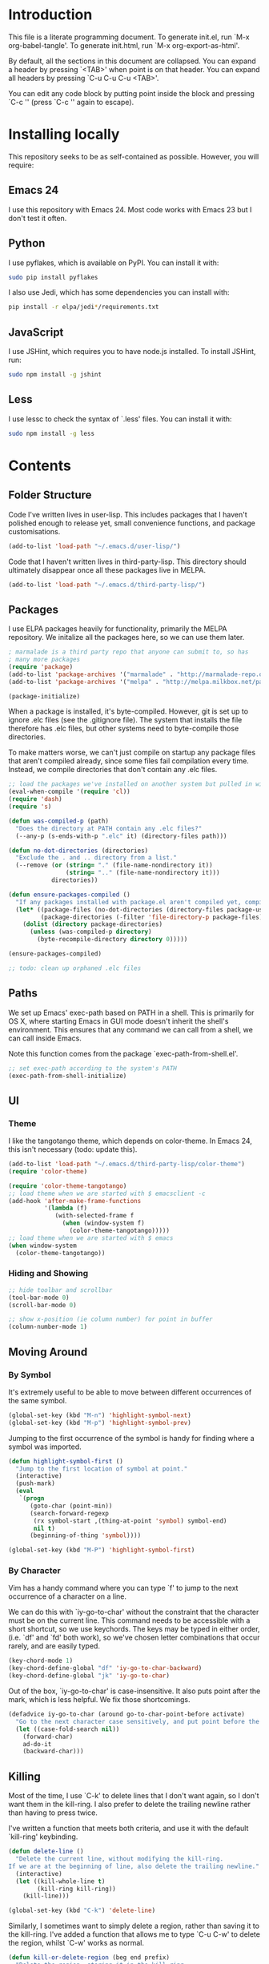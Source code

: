 * Introduction
This file is a literate programming document. To generate init.el, run
`M-x org-babel-tangle'. To generate init.html, run `M-x org-export-as-html'.

By default, all the sections in this document are collapsed. You can
expand a header by pressing `<TAB>' when point is on that header. You
can expand all headers by pressing `C-u C-u C-u <TAB>'.

You can edit any code block by putting point inside the block and
pressing `C-c '' (press `C-c '' again to escape). 
* Installing locally

This repository seeks to be as self-contained as possible. However, you will require:

** Emacs 24

I use this repository with Emacs 24. Most code works with Emacs 23 but
I don't test it often.

** Python

I use pyflakes, which is available on PyPI. You can install it with:

#+BEGIN_SRC sh
  sudo pip install pyflakes
#+END_SRC

I also use Jedi, which has some dependencies you can install with:

#+BEGIN_SRC sh
  pip install -r elpa/jedi*/requirements.txt
#+END_SRC

** JavaScript

I use JSHint, which requires you to have node.js installed. To
install JSHint, run:

#+BEGIN_SRC sh
  sudo npm install -g jshint
#+END_SRC

** Less

I use lessc to check the syntax of `.less' files. You can install it
with:

#+BEGIN_SRC sh
  sudo npm install -g less
#+END_SRC

* Contents

** Folder Structure

Code I've written lives in user-lisp. This includes packages that I
haven't polished enough to release yet, small convenience functions,
and package customisations.

#+BEGIN_SRC emacs-lisp :tangle yes
  (add-to-list 'load-path "~/.emacs.d/user-lisp/")
#+END_SRC

Code that I haven't written lives in third-party-lisp. This directory
should ultimately disappear once all these packages live in MELPA.

#+BEGIN_SRC emacs-lisp :tangle yes
  (add-to-list 'load-path "~/.emacs.d/third-party-lisp/")
#+END_SRC

** Packages

I use ELPA packages heavily for functionality, primarily the MELPA
repository. We initalize all the packages here, so we can use them
later.
  
#+BEGIN_SRC emacs-lisp :tangle yes
  ; marmalade is a third party repo that anyone can submit to, so has
  ; many more packages
  (require 'package)
  (add-to-list 'package-archives '("marmalade" . "http://marmalade-repo.org/packages/"))
  (add-to-list 'package-archives '("melpa" . "http://melpa.milkbox.net/packages/") t)
  
  (package-initialize)
#+END_SRC

When a package is installed, it's byte-compiled. However, git is set
up to ignore .elc files (see the .gitignore file). The system that
installs the file therefore has .elc files, but other systems need to
byte-compile those directories.

To make matters worse, we can't just compile on startup any package
files that aren't compiled already, since some files fail compilation
every time. Instead, we compile directories that don't contain any
.elc files.

#+BEGIN_SRC emacs-lisp :tangle yes
  ;; load the packages we've installed on another system but pulled in with git, so they aren't compiled
  (eval-when-compile '(require 'cl))
  (require 'dash)
  (require 's)
  
  (defun was-compiled-p (path)
    "Does the directory at PATH contain any .elc files?"
    (--any-p (s-ends-with-p ".elc" it) (directory-files path)))
  
  (defun no-dot-directories (directories)
    "Exclude the . and .. directory from a list."
    (--remove (or (string= "." (file-name-nondirectory it))
                  (string= ".." (file-name-nondirectory it)))
              directories))
  
  (defun ensure-packages-compiled ()
    "If any packages installed with package.el aren't compiled yet, compile them."
    (let* ((package-files (no-dot-directories (directory-files package-user-dir t)))
           (package-directories (-filter 'file-directory-p package-files)))
      (dolist (directory package-directories)
        (unless (was-compiled-p directory)
          (byte-recompile-directory directory 0)))))
  
  (ensure-packages-compiled)
  
  ;; todo: clean up orphaned .elc files
#+END_SRC

** Paths

We set up Emacs' exec-path based on PATH in a shell. This is primarily
for OS X, where starting Emacs in GUI mode doesn't inherit the shell's
environment. This ensures that any command we can call from a shell,
we can call inside Emacs.

Note this function comes from the package `exec-path-from-shell.el'.
  
#+BEGIN_SRC emacs-lisp :tangle yes
  ;; set exec-path according to the system's PATH
  (exec-path-from-shell-initialize)
  
#+END_SRC

** UI

*** Theme

I like the tangotango theme, which depends on color-theme. In Emacs
24, this isn't necessary (todo: update this).

#+BEGIN_SRC emacs-lisp :tangle yes
  (add-to-list 'load-path "~/.emacs.d/third-party-lisp/color-theme")
  (require 'color-theme)
  
  (require 'color-theme-tangotango)
  ;; load theme when we are started with $ emacsclient -c
  (add-hook 'after-make-frame-functions
            '(lambda (f)
               (with-selected-frame f
                 (when (window-system f)
                   (color-theme-tangotango)))))
  ;; load theme when we are started with $ emacs
  (when window-system
    (color-theme-tangotango))
  
#+END_SRC

*** Hiding and Showing

#+BEGIN_SRC emacs-lisp :tangle yes
  ;; hide toolbar and scrollbar
  (tool-bar-mode 0)
  (scroll-bar-mode 0)
  
  ;; show x-position (ie column number) for point in buffer
  (column-number-mode 1)
#+END_SRC

** Moving Around

*** By Symbol

It's extremely useful to be able to move between different occurrences
of the same symbol.

#+BEGIN_SRC emacs-lisp :tangle yes
  (global-set-key (kbd "M-n") 'highlight-symbol-next)
  (global-set-key (kbd "M-p") 'highlight-symbol-prev)
#+END_SRC

Jumping to the first occurrence of the symbol is handy for finding
where a symbol was imported.

#+BEGIN_SRC emacs-lisp :tangle yes
  (defun highlight-symbol-first ()
    "Jump to the first location of symbol at point."
    (interactive)
    (push-mark)
    (eval
     `(progn
        (goto-char (point-min))
        (search-forward-regexp
         (rx symbol-start ,(thing-at-point 'symbol) symbol-end)
         nil t)
        (beginning-of-thing 'symbol))))
  
  (global-set-key (kbd "M-P") 'highlight-symbol-first)
#+END_SRC

*** By Character

Vim has a handy command where you can type `f' to jump to the next
occurrence of a character on a line.

We can do this with `iy-go-to-char' without the constraint that the
character must be on the current line. This command needs to be
accessible with a short shortcut, so we use keychords. The keys may be
typed in either order, (i.e. `df' and `fd' both work), so we've chosen
letter combinations that occur rarely, and are easily typed.

#+BEGIN_SRC emacs-lisp :tangle yes
  (key-chord-mode 1)
  (key-chord-define-global "df" 'iy-go-to-char-backward)
  (key-chord-define-global "jk" 'iy-go-to-char)
#+END_SRC

Out of the box, `iy-go-to-char' is case-insensitive. It also puts
point after the mark, which is less helpful. We fix those
shortcomings.

#+BEGIN_SRC emacs-lisp :tangle yes
  (defadvice iy-go-to-char (around go-to-char-point-before activate)
    "Go to the next character case sensitively, and put point before the character."
    (let ((case-fold-search nil))
      (forward-char)
      ad-do-it
      (backward-char)))
#+END_SRC


** Killing

Most of the time, I use `C-k' to delete lines that I don't want again,
so I don't want them in the kill-ring. I also prefer to delete the
trailing newline rather than having to press twice.

I've written a function that meets both criteria, and use it with the
default `kill-ring' keybinding.

#+BEGIN_SRC emacs-lisp :tangle yes
  (defun delete-line ()
    "Delete the current line, without modifying the kill-ring.
  If we are at the beginning of line, also delete the trailing newline."
    (interactive)
    (let ((kill-whole-line t)
          (kill-ring kill-ring))
      (kill-line)))
  
  (global-set-key (kbd "C-k") 'delete-line)
#+END_SRC

Similarly, I sometimes want to simply delete a region, rather than
saving it to the kill-ring. I've added a function that allows me to
type `C-u C-w' to delete the region, whilst `C-w' works as normal.

#+BEGIN_SRC emacs-lisp :tangle yes
  (defun kill-or-delete-region (beg end prefix)
    "Delete the region, storing it in the kill-ring.
  If a prefix argument is given, don't change the kill-ring."
    (interactive "r\nP")
    (if prefix
        (delete-region beg end)
      (kill-region beg end)))
  
  (global-set-key (kbd "C-w") 'kill-or-delete-region)
  
#+END_SRC

** Files

*** Opening

It's useful to be able to quickly open files that we opened before. We
define a function for this:

#+BEGIN_SRC emacs-lisp :tangle yes
  (require 'recentf)
  
  ;; offer recently accessed files from the menu
  (recentf-mode t)
  
  ;; remember this many files
  (setq recentf-max-saved-items 200)
  
  (defun ido-recentf-open ()
    "Use `ido-completing-read' to \\[find-file] a recent file"
    (interactive)
    (if (find-file (ido-completing-read "Find recent file: " recentf-list))
        (message "Opening file...")
      (message "Aborting")))
#+END_SRC

We bind this to `C-x C-r' (mnemonic: recent). By default, `C-x C-r' is bound to
`find-file-read-only', which isn't very useful. (You can set any file
as read only with `read-only-mode', mapped to `C-x C-q'.)

#+BEGIN_SRC emacs-lisp :tangle yes
  (global-set-key (kbd "C-x C-r") 'ido-recentf-open)
#+END_SRC

Most of the time though, it's helpful to be able to pick a file in the
same source code repository as the current buffer. There are several
tools to do this. The best I've found is `find-file-in-repository'.

`find-file-in-repository' uses command line commands to find out the
contents of your repository. For example, for git, it uses `git
ls-files` (see elisp:ffir-repository types for the full list). This
makes it very fast, and ensures that files ignored by git are ignored.

Alternatives worth mentioning are `projectile' and
`find-file-in-project'. Todo: say why.

#+BEGIN_SRC emacs-lisp :tangle yes
  (require 'find-file-in-repository)
  
  (defadvice find-file-in-repository (around disable-ido-flex-matching activate)
    (let ((ido-enable-flex-matching nil)
          (ido-case-fold t))
      ad-do-it))
  
  (global-set-key (kbd "C-x C-g") 'find-file-in-repository)
  
  
#+END_SRC



*** Dired

Dired isn't very colourful by default, but `dired+' has helpful
highlighting.

#+BEGIN_SRC emacs-lisp :tangle yes
  (require 'dired+)
#+END_SRC

*** Deleting and Backups

When we delete a file, it should go to the recycle bin rather than
just acting like shell:rm.

#+BEGIN_SRC emacs-lisp :tangle yes
  (setq delete-by-moving-to-trash t)
#+END_SRC

Emacs' backup behaviour is helpful, so we increase the number of
backups. However, rather than writing foo~1~ files everywhere, we
store all our backups in `~/.saves`.

#+BEGIN_SRC emacs-lisp :tangle yes
  (setq
     backup-by-copying t      ; don't clobber symlinks
     backup-directory-alist
      '(("." . "~/.saves"))    ; don't litter my fs tree
     delete-old-versions t
     kept-new-versions 6
     kept-old-versions 2
     version-control t)       ; use versioned backups
#+END_SRC

** Flymake

(Note that there's language-specific flymake configuration too.)

It's really useful to be able to move between flymake errors, so we
bind F8 and F9 for this. Since there's a gap between these two keys,
they're easy to find.

#+BEGIN_SRC emacs-lisp :tangle yes
  (require 'flymake)
  (global-set-key (kbd "<f8>") 'flymake-goto-prev-error)
  (global-set-key (kbd "<f9>") 'flymake-goto-next-error)
#+END_SRC

When the cursor (point) is on a line, we want to show the error on
that line in the minibuffer.

#+BEGIN_SRC emacs-lisp :tangle yes
  (defun flymake-error-at-point ()
    "Show the flymake error in the minibuffer when point is on an invalid line."
    (when (get-char-property (point) 'flymake-overlay)
      (let ((help (get-char-property (point) 'help-echo)))
        (if help (message "%s" help)))))
  
  (add-hook 'post-command-hook 'flymake-error-at-point)
#+END_SRC

I prefer my error underlined.

#+BEGIN_SRC emacs-lisp :tangle yes
  (custom-set-faces
   '(flymake-errline ((((class color)) (:underline "Red"))))
   '(flymake-warnline ((((class color)) (:underline "Orange")))))
#+END_SRC
    
** Undoing

Emacs' undo facility is excellent, but undo-tree is even better.

#+BEGIN_SRC emacs-lisp :tangle yes
  (require 'undo-tree)
  (global-undo-tree-mode)
#+END_SRC

** Python

Having brackets and quotation marks closed is very useful in
Python. Paredit isn't well suited for Python, and `electric-pair-mode`
isn't very smart. Autopair works nicely.

#+BEGIN_SRC emacs-lisp :tangle yes
  (require 'autopair)
  (require 'python)
  (setq autopair-autowrap t)
  (add-hook 'python-mode-hook 'autopair-mode)
#+END_SRC

Python is too dynamic for a perfect autocomplete, but Jedi is an
excellent static analysis tool that gets us close. It gives us
autocompletion and a pop-up showing docstrings and arguments for
functions it knows about.

#+BEGIN_SRC emacs-lisp :tangle yes
  (setq jedi:setup-keys t)
  (require 'jedi)
  (setq jedi:server-command
        (list "python2" jedi:server-script))
  (add-hook 'python-mode-hook 'jedi:setup)
#+END_SRC

We use pyflakes with flymake to check for coding errors.

#+BEGIN_SRC emacs-lisp :tangle yes
  (require 'flymake-python-pyflakes)
  (setq flymake-python-pyflakes-executable "pyflakes")
  (add-hook 'python-mode-hook 'flymake-python-pyflakes-load)
#+END_SRC

I prefer to write docstrings with example usage that aren't quite
valid doctests, so we switch off doctest checks.

#+BEGIN_SRC emacs-lisp :tangle yes
  (setenv "PYFLAKES_NODOCTEST" "y")
#+END_SRC

** Less (CSS)

The less compiler doesn't give much feedback, but it does gives us a
syntax check.

#+BEGIN_SRC emacs-lisp :tangle yes
  (require 'less-css-mode)
  (add-hook 'less-css-mode-hook 'flymake-mode)
#+END_SRC

** Org-mode

We often use code snippets in org-mode files, so syntax highlight
them.

#+BEGIN_SRC emacs-lisp
  (setq org-src-fontify-natively t)
#+END_SRC


** Undocumented

#+BEGIN_SRC emacs-lisp :tangle yes
  ; always close the minibuffer on C-x o:
  ; <jlf> wilfredh: you could before-advise other-window to quit first
  ; if the minibuffer is active.. but it would be better to break that
  ; habit :)
  
  (require 'ui-customisations)
  
  (require 'file-customisations)
  (require 'editing-customisations)
  (require 'kill-ring-customisations)
  
  (if (eq system-type 'darwin)
      (require 'os-x-fixes))
  
  (defun start-scratch-file (file-name)
    "Create a file in ~/scratch for the given file name."
    (interactive "sName of scratch file: ")
    (let ((path (expand-file-name (format "~/scratch/%s" file-name))))
      ;; create directories as necessary
      (when (s-contains-p "/" file-name)
        (make-directory (file-name-directory path) t))
      (find-file path)))
  
  ; TODO: increase kill ring size
  
  (require 'ido-customisations)
  
  ;; make re-builder use the same regexp format as regexp-replace (no double escaping)
  (setq reb-re-syntax 'string)
  
  ;; treat space charcters as matching space characters, not like PCRE's '\s+'
  (setq search-whitespace-regexp nil)
  
  (require 'completion-customisations)
  (require 'structured-text-customisations)
  (require 'isearch-customisations)
  (require 'html-customisations)
  (require 'css-customisations)
  (require 'python-customisations)
  (require 'javascript-customisations)
  (require 'xml-customisations)
  (require 'lisp-customisations)
  (require 'haskell-customisations)
  (require 'c-customisations)
  (require 'sh-customisations)
  (require 'coffee-customisations)
  
  (require 'startup-customisations)
  
  (require 'editd-customisations)
  
  (require 'git-customisations)
  
  ;; stolen from http://demonastery.org/2013/04/emacs-narrow-to-region-indirect/
  (defun narrow-to-region-indirect (start end)
    "Restrict editing in this buffer to the current region, indirectly."
    (interactive "r")
    (let ((buf (clone-indirect-buffer nil nil)))
      (with-current-buffer buf
        (narrow-to-region start end))
      (switch-to-buffer buf)))
  
  (setq ag-highlight-search 't)
  (global-set-key (kbd "<f5>") 'ag-project-at-point)
  
  ;; stolen from http://whattheemacsd.com/setup-dired.el-02.html
  (defun dired-back-to-top ()
    (interactive)
    (beginning-of-buffer)
    (dired-next-line (if dired-omit-mode 2 4)))
  
  (define-key dired-mode-map
    (vector 'remap 'beginning-of-buffer) 'dired-back-to-top)
  
  (defun dired-jump-to-bottom ()
    (interactive)
    (end-of-buffer)
    (dired-next-line -1))
  
  (define-key dired-mode-map
    (vector 'remap 'end-of-buffer) 'dired-jump-to-bottom)
  
  (require 'conflicts)
  
  (require 'tags-utils)
  
  ;; crontab mode for files named
  (require 'crontab-mode)
  (add-to-list 'auto-mode-alist '("crontab.*?\\'" . crontab-mode))
  
  (require 'wiki)
  (setq major-mode 'text-mode)
  (setq wiki-directories (list (expand-file-name "~/Dropbox/Wiki/")))
  
  (setq ring-bell-function 'ignore)
  
  ; suspend seems to crash on Gnome 3, and I don't use it anyway, so just disable it
  (setq cannot-suspend t)
  (defun suspend-emacs (&rest)
    (interactive))
  (defun suspend-frame (&rest)
    (interactive))
  
  ;; windmove allows S-<right> and S-<right> to switch between windows
  ;; instead of `C-x o'
  (when (fboundp 'windmove-default-keybindings)
    (windmove-default-keybindings))
  
  (custom-set-variables
    ;; custom-set-variables was added by Custom.
    ;; If you edit it by hand, you could mess it up, so be careful.
    ;; Your init file should contain only one such instance.
    ;; If there is more than one, they won't work right.
   '(frame-background-mode (quote dark)))
  (custom-set-faces
   ;; custom-set-faces was added by Custom.
   ;; If you edit it by hand, you could mess it up, so be careful.
   ;; Your init file should contain only one such instance.
   ;; If there is more than one, they won't work right.
   '(ahs-plugin-defalt-face ((t nil)))
   '(ethan-wspace-face ((t (:background "#2e3434"))))
   '(flymake-errline ((((class color)) (:underline "Red"))))
   '(flymake-warnline ((((class color)) (:underline "Orange"))))
   '(hl-line ((t (:background "gray14"))))
   '(hl-sexp-face ((t (:background "gray14"))))
   '(js2-function-param-face ((((class color)) (:foreground "Green"))))
   '(smerge-refined-change ((t (:background "black")))))
  
  ;; (require 'timing)
  ;; (message "Spent %.2f seconds executing .emacs.d/init.el."
  ;;          (time-difference *emacs-load-start* (current-time)))
  (put 'narrow-to-region 'disabled nil)
#+END_SRC
